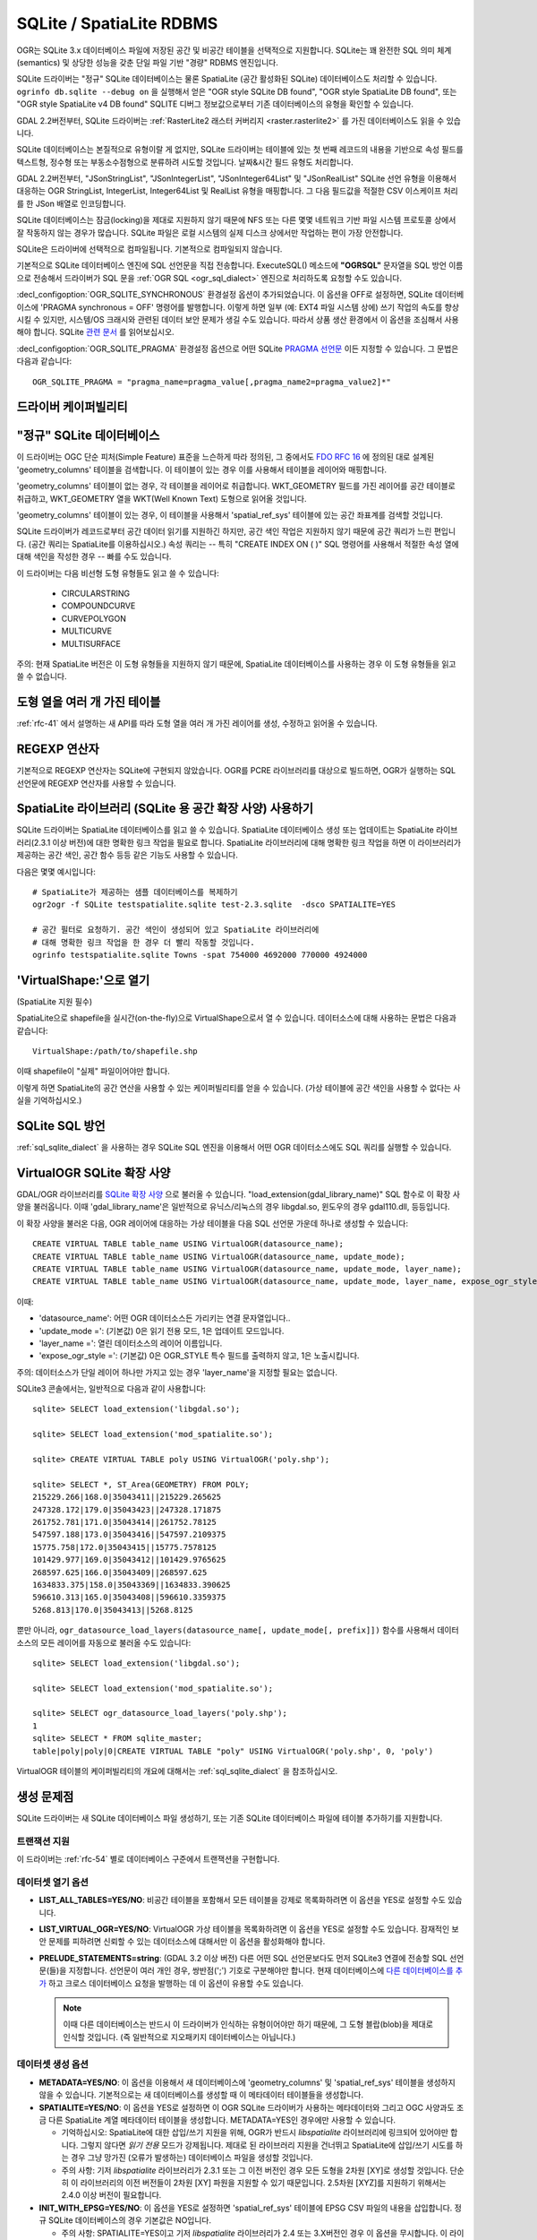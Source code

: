 .. _vector.sqlite:

SQLite / SpatiaLite RDBMS
=========================

.. shortname:: SQLite

.. build_dependencies:: libsqlite3 또는 libspatialite

OGR는 SQLite 3.x 데이터베이스 파일에 저장된 공간 및 비공간 테이블을 선택적으로 지원합니다. SQLite는 꽤 완전한 SQL 의미 체계(semantics) 및 상당한 성능을 갖춘 단일 파일 기반 "경량" RDBMS 엔진입니다.

SQLite 드라이버는 "정규" SQLite 데이터베이스는 물론 SpatiaLite (공간 활성화된 SQLite) 데이터베이스도 처리할 수 있습니다. ``ogrinfo db.sqlite --debug on`` 을 실행해서 얻은 "OGR style SQLite DB found", "OGR style SpatiaLite DB found", 또는 "OGR style SpatiaLite v4 DB found" SQLITE 디버그 정보값으로부터 기존 데이터베이스의 유형을 확인할 수 있습니다.

GDAL 2.2버전부터, SQLite 드라이버는 :ref:`RasterLite2 래스터 커버리지 <raster.rasterlite2>` 를 가진 데이터베이스도 읽을 수 있습니다.

SQLite 데이터베이스는 본질적으로 유형이랄 게 없지만, SQLite 드라이버는 테이블에 있는 첫 번째 레코드의 내용을 기반으로 속성 필드를 텍스트형, 정수형 또는 부동소수점형으로 분류하려 시도할 것입니다. 날짜&시간 필드 유형도 처리합니다.

GDAL 2.2버전부터, "JSonStringList", "JSonIntegerList", "JSonInteger64List" 및 "JSonRealList" SQLite 선언 유형을 이용해서 대응하는 OGR StringList, IntegerList, Integer64List 및 RealList 유형을 매핑합니다. 그 다음 필드값을 적절한 CSV 이스케이프 처리를 한 JSon 배열로 인코딩합니다.

SQLite 데이터베이스는 잠금(locking)을 제대로 지원하지 않기 때문에 NFS 또는 다른 몇몇 네트워크 기반 파일 시스템 프로토콜 상에서 잘 작동하지 않는 경우가 많습니다. SQLite 파일은 로컬 시스템의 실제 디스크 상에서만 작업하는 편이 가장 안전합니다.

SQLite은 드라이버에 선택적으로 컴파일됩니다. 기본적으로 컴파일되지 않습니다.

기본적으로 SQLite 데이터베이스 엔진에 SQL 선언문을 직접 전송합니다. ExecuteSQL() 메소드에 **"OGRSQL"** 문자열을 SQL 방언 이름으로 전송해서 드라이버가 SQL 문을 :ref:`OGR SQL <ogr_sql_dialect>` 엔진으로 처리하도록 요청할 수도 있습니다.

:decl_configoption:`OGR_SQLITE_SYNCHRONOUS` 환경설정 옵션이 추가되었습니다. 이 옵션을 OFF로 설정하면, SQLite 데이터베이스에 'PRAGMA synchronous = OFF' 명령어를 발행합니다. 이렇게 하면 일부 (예: EXT4 파일 시스템 상에) 쓰기 작업의 속도를 향상시킬 수 있지만, 시스템/OS 크래시와 관련된 데이터 보안 문제가 생길 수도 있습니다. 따라서 상품 생산 환경에서 이 옵션을 조심해서 사용해야 합니다. SQLite `관련 문서 <http://www.sqlite.org/pragma.html#pragma_synchronous>`_ 를 읽어보십시오.

:decl_configoption:`OGR_SQLITE_PRAGMA` 환경설정 옵션으로 어떤 SQLite `PRAGMA 선언문 <http://www.sqlite.org/pragma.html>`_ 이든 지정할 수 있습니다. 그 문법은 다음과 같습니다:

::

   OGR_SQLITE_PRAGMA = "pragma_name=pragma_value[,pragma_name2=pragma_value2]*"

드라이버 케이퍼빌리티
-------------------

.. supports_create::

.. supports_georeferencing::

.. supports_virtualio::

"정규" SQLite 데이터베이스
--------------------------

이 드라이버는 OGC 단순 피처(Simple Feature) 표준을 느슨하게 따라 정의된, 그 중에서도 `FDO RFC 16 <http://trac.osgeo.org/fdo/wiki/FDORfc16>`_ 에 정의된 대로 설계된 'geometry_columns' 테이블을 검색합니다. 이 테이블이 있는 경우 이를 사용해서 테이블을 레이어와 매핑합니다.

'geometry_columns' 테이블이 없는 경우, 각 테이블을 레이어로 취급합니다. WKT_GEOMETRY 필드를 가진 레이어를 공간 테이블로 취급하고, WKT_GEOMETRY 열을 WKT(Well Known Text) 도형으로 읽어올 것입니다.

'geometry_columns' 테이블이 있는 경우, 이 테이블을 사용해서 'spatial_ref_sys' 테이블에 있는 공간 좌표계를 검색할 것입니다.

SQLite 드라이버가 레코드로부터 공간 데이터 읽기를 지원하긴 하지만, 공간 색인 작업은 지원하지 않기 때문에 공간 쿼리가 느린 편입니다. (공간 쿼리는 SpatiaLite를 이용하십시오.) 속성 쿼리는 -- 특히 "CREATE INDEX ON ( )" SQL 명령어를 사용해서 적절한 속성 열에 대해 색인을 작성한 경우 -- 빠를 수도 있습니다.

이 드라이버는 다음 비선형 도형 유형들도 읽고 쓸 수 있습니다:

   -  CIRCULARSTRING
   -  COMPOUNDCURVE
   -  CURVEPOLYGON
   -  MULTICURVE
   -  MULTISURFACE

주의: 현재 SpatiaLite 버전은 이 도형 유형들을 지원하지 않기 때문에, SpatiaLite 데이터베이스를 사용하는 경우 이 도형 유형들을 읽고 쓸 수 없습니다.

도형 열을 여러 개 가진 테이블
-------------------------------------

:ref:`rfc-41` 에서 설명하는 새 API를 따라 도형 열을 여러 개 가진 레이어를 생성, 수정하고 읽어올 수 있습니다.

REGEXP 연산자
---------------

기본적으로 REGEXP 연산자는 SQLite에 구현되지 않았습니다. OGR를 PCRE 라이브러리를 대상으로 빌드하면, OGR가 실행하는 SQL 선언문에 REGEXP 연산자를 사용할 수 있습니다.

SpatiaLite 라이브러리 (SQLite 용 공간 확장 사양) 사용하기
-----------------------------------------------------------

SQLite 드라이버는 SpatiaLite 데이터베이스를 읽고 쓸 수 있습니다. SpatiaLite 데이터베이스 생성 또는 업데이트는 SpatiaLite 라이브러리(2.3.1 이상 버전)에 대한 명확한 링크 작업을 필요로 합니다. SpatiaLite 라이브러리에 대해 명확한 링크 작업을 하면 이 라이브러리가 제공하는 공간 색인, 공간 함수 등등 같은 기능도 사용할 수 있습니다.

다음은 몇몇 예시입니다:

::

   # SpatiaLite가 제공하는 샘플 데이터베이스를 복제하기
   ogr2ogr -f SQLite testspatialite.sqlite test-2.3.sqlite  -dsco SPATIALITE=YES

   # 공간 필터로 요청하기. 공간 색인이 생성되어 있고 SpatiaLite 라이브러리에
   # 대해 명확한 링크 작업을 한 경우 더 빨리 작동할 것입니다.
   ogrinfo testspatialite.sqlite Towns -spat 754000 4692000 770000 4924000

'VirtualShape:'으로 열기
----------------------------

(SpatiaLite 지원 필수)

SpatiaLite으로 shapefile을 실시간(on-the-fly)으로 VirtualShape으로서 열 수 있습니다. 데이터소스에 대해 사용하는 문법은 다음과 같습니다:

::

   VirtualShape:/path/to/shapefile.shp

이때 shapefile이 "실제" 파일이어야만 합니다.

이렇게 하면 SpatiaLite의 공간 연산을 사용할 수 있는 케이퍼빌리티를 얻을 수 있습니다.
(가상 테이블에 공간 색인을 사용할 수 없다는 사실을 기억하십시오.)

SQLite SQL 방언
----------------------

:ref:`sql_sqlite_dialect` 을 사용하는 경우 SQLite SQL 엔진을 이용해서 어떤 OGR 데이터소스에도 SQL 쿼리를 실행할 수 있습니다.

VirtualOGR SQLite 확장 사양
-------------------------------

GDAL/OGR 라이브러리를 `SQLite 확장 사양 <http://www.sqlite.org/lang_corefunc.html#load_extension>`_ 으로 불러올 수 있습니다. "load_extension(gdal_library_name)" SQL 함수로 이 확장 사양을 불러옵니다. 이때 'gdal_library_name'은 일반적으로 유닉스/리눅스의 경우 libgdal.so, 윈도우의 경우 gdal110.dll, 등등입니다.

이 확장 사양을 불러온 다음, OGR 레이어에 대응하는 가상 테이블을 다음 SQL 선언문 가운데 하나로 생성할 수 있습니다:

::

   CREATE VIRTUAL TABLE table_name USING VirtualOGR(datasource_name);
   CREATE VIRTUAL TABLE table_name USING VirtualOGR(datasource_name, update_mode);
   CREATE VIRTUAL TABLE table_name USING VirtualOGR(datasource_name, update_mode, layer_name);
   CREATE VIRTUAL TABLE table_name USING VirtualOGR(datasource_name, update_mode, layer_name, expose_ogr_style);

이때:

-  'datasource_name':
   어떤 OGR 데이터소스든 가리키는 연결 문자열입니다..

-  'update_mode =':
   (기본값) 0은 읽기 전용 모드, 1은 업데이트 모드입니다.

-  'layer_name =':
   열린 데이터소스의 레이어 이름입니다.

-  'expose_ogr_style =':
   (기본값) 0은 OGR_STYLE 특수 필드를 출력하지 않고, 1은 노출시킵니다.

주의: 데이터소스가 단일 레이어 하나만 가지고 있는 경우 'layer_name'을 지정할 필요는 없습니다.

SQLite3 콘솔에서는, 일반적으로 다음과 같이 사용합니다:

::

   sqlite> SELECT load_extension('libgdal.so');

   sqlite> SELECT load_extension('mod_spatialite.so');

   sqlite> CREATE VIRTUAL TABLE poly USING VirtualOGR('poly.shp');

   sqlite> SELECT *, ST_Area(GEOMETRY) FROM POLY;
   215229.266|168.0|35043411||215229.265625
   247328.172|179.0|35043423||247328.171875
   261752.781|171.0|35043414||261752.78125
   547597.188|173.0|35043416||547597.2109375
   15775.758|172.0|35043415||15775.7578125
   101429.977|169.0|35043412||101429.9765625
   268597.625|166.0|35043409||268597.625
   1634833.375|158.0|35043369||1634833.390625
   596610.313|165.0|35043408||596610.3359375
   5268.813|170.0|35043413||5268.8125

뿐만 아니라, ``ogr_datasource_load_layers(datasource_name[, update_mode[, prefix]])`` 함수를 사용해서 데이터소스의 모든 레이어를 자동으로 불러올 수도 있습니다:

::

   sqlite> SELECT load_extension('libgdal.so');

   sqlite> SELECT load_extension('mod_spatialite.so');

   sqlite> SELECT ogr_datasource_load_layers('poly.shp');
   1
   sqlite> SELECT * FROM sqlite_master;
   table|poly|poly|0|CREATE VIRTUAL TABLE "poly" USING VirtualOGR('poly.shp', 0, 'poly')

VirtualOGR 테이블의 케이퍼빌리티의 개요에 대해서는 :ref:`sql_sqlite_dialect` 을 참조하십시오.

생성 문제점
---------------

SQLite 드라이버는 새 SQLite 데이터베이스 파일 생성하기, 또는 기존 SQLite 데이터베이스 파일에 테이블 추가하기를 지원합니다.

트랜잭션 지원
~~~~~~~~~~~~~~~~~~~

이 드라이버는 :ref:`rfc-54` 별로 데이터베이스 구준에서 트랜잭션을 구현합니다.

데이터셋 열기 옵션
~~~~~~~~~~~~~~~~~~~~

-  **LIST_ALL_TABLES=YES/NO**:
   비공간 테이블을 포함해서 모든 테이블을 강제로 목록화하려면 이 옵션을 YES로 설정할 수도 있습니다.

-  **LIST_VIRTUAL_OGR=YES/NO**:
   VirtualOGR 가상 테이블을 목록화하려면 이 옵션을 YES로 설정할 수도 있습니다. 잠재적인 보안 문제를 피하려면 신뢰할 수 있는 데이터소스에 대해서만 이 옵션을 활성화해야 합니다.

-  **PRELUDE_STATEMENTS=string**: (GDAL 3.2 이상 버전)
   다른 어떤 SQL 선언문보다도 먼저 SQLite3 연결에 전송할 SQL 선언문(들)을 지정합니다. 선언문이 여러 개인 경우, 쌍반점(';') 기호로 구분해야만 합니다. 현재 데이터베이스에 `다른 데이터베이스를 추가 <https://www.sqlite.org/lang_attach.html>`_ 하고 크로스 데이터베이스 요청을 발행하는 데 이 옵션이 유용할 수도 있습니다.

   .. note::

      이때 다른 데이터베이스는 반드시 이 드라이버가 인식하는 유형이어야만 하기 때문에, 그 도형 블랍(blob)을 제대로 인식할 것입니다. (즉 일반적으로 지오패키지 데이터베이스는 아닙니다.)

데이터셋 생성 옵션
~~~~~~~~~~~~~~~~~~~~~~~~~

-  **METADATA=YES/NO**:
   이 옵션을 이용해서 새 데이터베이스에 'geometry_columns' 및 'spatial_ref_sys' 테이블을 생성하지 않을 수 있습니다. 기본적으로는 새 데이터베이스를 생성할 때 이 메타데이터 테이블들을 생성합니다.

-  **SPATIALITE=YES/NO**:
   이 옵션을 YES로 설정하면 이 OGR SQLite 드라이버가 사용하는 메타데이터와 그리고 OGC 사양과도 조금 다른 SpatiaLite 계열 메타데이터 테이블을 생성합니다. METADATA=YES인 경우에만 사용할 수 있습니다.

   -  기억하십시오: SpatiaLite에 대한 삽입/쓰기 지원을 위해, OGR가 반드시 *libspatialite* 라이브러리에 링크되어 있어야만 합니다. 그렇지 않다면 *읽기 전용* 모드가 강제됩니다. 제대로 된 라이브러리 지원을 건너뛰고 SpatiaLite에 삽입/쓰기 시도를 하는 경우 그냥 망가진 (오류가 발생하는) 데이터베이스 파일을 생성할 것입니다.

   -  주의 사항: 기저 *libspatialite* 라이브러리가 2.3.1 또는 그 이전 버전인 경우 모든 도형을 2차원 [XY]로 생성할 것입니다. 단순히 이 라이브러리의 이전 버전들이 2차원 [XY] 파원을 지원할 수 있기 때문입니다. 2.5차원 [XYZ]를 지원하기 위해서는 2.4.0 이상 버전이 필요합니다.

-  **INIT_WITH_EPSG=YES/NO**:
   이 옵션을 YES로 설정하면 'spatial_ref_sys' 테이블에 EPSG CSV 파일의 내용을 삽입합니다.
   정규 SQLite 데이터베이스의 경우 기본값은 NO입니다.

   -  주의 사항: SPATIALITE=YES이고 기저 *libspatialite* 라이브러리가 2.4 또는 3.X버전인 경우 이 옵션을 무시합니다. 이 라이브러리 버전들은 새 데이터베이스 생성 시 무조건 (*self-initialization*) 'spatial_ref_sys' 테이블에 EPSG 데이터셋을 불러올 것입니다. *libspatialite* 라이브러리 4.0버전부터 이 옵션의 기본값은 YES이지만 NO로 설정할 수 있게 되었습니다.

레이어 생성 옵션
~~~~~~~~~~~~~~~~~~~~~~

-  **FORMAT=WKB/WKT/SPATIALITE**:
   도형 열에 사용되는 포맷을 제어합니다. 기본값은 WKB(Well Known Binary)입니다. WKB가 일반적으로 공간 및 처리 과정에 있어 좀 더 효율적이지만, 단순한 응용 프로그램에서 검사 또는 사용하기에는 WKT(Well Known Text)보다 어렵습니다. SpatiaLite 확장 사양은 자체 바이너리 포맷을 사용해서 도형을 저장하기 때문에 SPATIALITE를 선택해도 됩니다.
   SpatiaLite 데이터베이스를 열었거나 SPATIALITE 데이터셋 생성 옵션을 YES로 설정해서 생성한 경우 자동적으로 SPATIALITE를 선택할 것입니다.

-  **GEOMETRY_NAME**:
   OGR는 기본적으로 새 테이블을 GEOMETRY(또는 FORMAT=WKT인 경우 WKT_GEOMETRY)라는 도형 열과 함께 생성합니다. 다른 이름을 사용하고자 하는 경우, 이 레이어 생성 옵션으로 지정할 수 있습니다.

-  **LAUNDER=YES/NO**:
   새 레이어 및 필드의 이름을 SQLite와 좀 더 호환되는 형식으로 강제 "세탁"하려면 이 옵션을 YES로 설정할 수도 있습니다. 이 옵션은 대문자를 소문자로 변환하고, "'", "-" 및 "#" 같은 몇몇 특수 문자를 "_"로 변환합니다. 기본값은 YES입니다.

-  **SPATIAL_INDEX=YES/NO**:
   데이터베이스가 SpatiaLite 계열이고 OGR가 *libspatialite* 라이브러리에 링크되어 있는 경우, 이 옵션을 사용해서 공간 색인을 생성해야만 하는지 여부를 선택할 수 있습니다. 기본값은 YES입니다.

-  **COMPRESS_GEOM=YES/NO**:
   도형 블랍의 포맷이 SpatiaLite 계열인 경우, 이 옵션을 사용해서 (LINESTRING, POLYGON) 도형에 압축 포맷을 사용해야만 하는지 여부를 선택할 수 있습니다. SpatiaLite 2.4 이상 버전이 압축 포맷을 인식합니다. 기본값은 NO입니다.
   주의: 기존 SpatiaLite 데이터베이스를 업데이트하는 경우, :decl_configoption:`COMPRESS_GEOM` 환경설정 옵션을 사용해서 추가한/덮어쓴 객체에 대해 비슷한 결과를 내도록 설정할 수 있습니다.

-  **SRID=srid**:
   레이어과 관련된 공간 좌표계의 SRID 번호를 강제로 사용하도록 합니다. 이 옵션을 지정하지 않았는데 레이어와 관련된 공간 좌표계가 존재하는 경우, 'spatial_ref_sys' 테이블을 검색해서 해당 공간 좌표계와 일치하는 항목을 찾습니다. 일치하는 항목이 없다면 'spatial_ref_sys' 테이블에 해당 공간 좌표계를 위한 새 항목을 삽입합니다.
   이 옵션을 지정하는 경우, 검색하지 않습니다. (즉 새 항목을 삽입하지도 않습니다.) 지정한 공간 좌표계를 그대로 사용할 것입니다.

-  **COMPRESS_COLUMNS=column_name1[,column_name2, ...]**:
   ZLib DEFLATE 알고리즘으로 압축해야만 하는 (문자열) 열 목록을 지정합니다. 대용량 문자열 블랍을 가진 데이터베이스의 경우 혜택을 볼 수도 있습니다. 하지만, 다른 SQLite 유틸리티들이 (또는 OGR 이전 버전들이) 이런 열의 값을 압축 바이너리 콘텐츠로 읽기 때문에 조심해서 사용하십시오.
   OGR를 사용하는 경우, 압축 열 삽입, 수정 또는 쿼리 작업 시 압축/압축 해제 과정이 투명하게 이루어집니다. 하지만 이런 열을 속성 필터 또는 WHERE 절로 (쉽게) 쿼리할 수는 없습니다.
   주의: 테이블 정의에서 이런 열은 "VARCHAR_deflate" 선언 유형을 가집니다.

-  **FID=fid_name**:
   생성할 FID 열의 이름을 지정합니다. 기본값은 'OGC_FID'입니다.

-  **STRICT=YES/NO**: (SQLite 3.37 이상 그리고 GDAL 3.35 이상 버전)
   기본값은 NO입니다.
   테이블을 `엄격 테이블(strict table) <https://sqlite.org/stricttables.html>`_ 로 생성해야 할지 여부를 선택합니다. 엄격 테이블이란 열 유형 확인 작업을 엄격하게 한다는 의미입니다. OGR만을 통해 작업하는 경우 유형이 지정된 열을 가지기 때문에 일반적으로 큰 영향을 미치지 않지만, 데이터베이스가 외부 도구로 편집될 수도 있는 경우 데이터베이스 무결성을 강화하는 데 도움이 될 수 있습니다.
   STRICT 테이블을 담고 있는 데이터베이스는 SQLite 3.37 이상 버전만이 읽을 수 있다는 사실을 기억하십시오. STRICT 모드에서는 Integer, Integer64, Real, String, DateTime, Date 및 Time 열 데이터 유형을 지원합니다. STRICT 모드에서는 COMPRESS_COLUMNS 옵션을 무시합니다.

환경설정 옵션
---------------------

다음 :ref:`환경설정 옵션들 <configoptions>` 을 사용할 수 있습니다:

-  :decl_configoption:`SQLITE_LIST_ALL_TABLES` =YES/NO:
   ('geometry_columns' 테이블에 목록화된 테이블만이 아니라) 모든 테이블을 목록화하려면 이 옵션을 YES로 설정하십시오. LIST_ALL_TABLES 열기 옵션을 사용해도 모든 테이블을 목록화할 수 있습니다. 기본값은 NO입니다.

-  :decl_configoption:`OGR_SQLITE_LIST_VIRTUAL_OGR` =YES/NO:
   VirtualOGR 레이어를 목록화하려면 이 옵션을 YES로 설정하십시오.
   사용자가 제공받은 파일에 가상 OGR 테이블이 존재한다는 사실을 모를 수도 있다는 보안 문제가 있을 수도 있기 때문에 기본값은 NO입니다.

-  :decl_configoption:`OGR_SQLITE_JOURNAL`:
   이 옵션을 사용해서 SQLite 파일의 저널 모드를 설정할 수 있습니다.
   https://www.sqlite.org/pragma.html#pragma_journal_mode 도 읽어보십시오.

-  :decl_configoption:`OGR_SQLITE_CACHE`:
   :ref:`성능 힌트 <target_drivers_vector_sqlite_performance_hints>` 를 참조하십시오.

-  :decl_configoption:`OGR_SQLITE_SYNCHRONOUS`:
   :ref:`성능 힌트 <target_drivers_vector_sqlite_performance_hints>` 를 참조하십시오.

-  :decl_configoption:`OGR_SQLITE_LOAD_EXTENSIONS` =extension1,...,extensionN,ENABLE_SQL_LOAD_EXTENSION: (GDAL 3.5.0 이상 버전)
   데이터베이스를 열 때 불러올 확장 사양을 담고 있는 공유 라이브러리들의 이름을 쉼표로 구분한 목록을 지정합니다. 파일을 직접 불러올 수 없는 경우, 다양한 운영 체제 특화 확장 사양을 추가로 불러오려 시도합니다. 즉 예를 들어 "samplelib"을 불러오지 못 하는 경우 "samplelib.so" 또는 "samplelib.dylib" 또는 "samplelib.dll" 같은 이름들을 시도할 수도 있습니다.
   특수값 ``ENABLE_SQL_LOAD_EXTENSION`` 을 이용해서 SQL ``load_extension()`` 함수를 이용할 수 있습니다. 이 함수는 SQLite3 표준 빌드에서 일반적으로 비활성화되어 있습니다.
   확장 사양을 신뢰할 수 없는 경우 확장 사양을 불러오는 것이 잠재적인 보안 위협이 될 수 있습니다.

-  :decl_configoption:`OGR_SQLITE_PRAGMA`:
   이 옵션을 이용하면 어떤 SQLite `PRAGMA 선언문 <http://www.sqlite.org/pragma.html>`_ 이든 지정할 수 있습니다. 문법은 다음과 같습니다.
   
::

   OGR_SQLITE_PRAGMA = "pragma_name=pragma_value[,pragma_name2=pragma_value2]*"

-  :decl_configoption:`SQLITE_USE_OGR_VFS`:
   이 옵션을 YES로 설정하면 GDAL/OGR I/O 레이어가 추가적인 버퍼/캐시 작업을 사용할 수 있고, I/O 속도도 향상시킬 수 있습니다. 더 자세한 정보는 :ref:`성능 힌트 <target_user_virtual_file_systems_file_caching>` 를 참조하십시오.
   이 옵션을 활성화한 경우 어떤 파일도 잠그지 않기 때문에 동시 편집 시 데이터베이스에 오류가 발생할 수도 있다는 사실을 주의하십시오.

.. _target_drivers_vector_sqlite_performance_hints:

성능 힌트
-----------------

SQLite는 트랜잭션이 가능한 DBMS입니다. 많은 INSERT 문이 가까운 순서로 실행되는 반면, 최적 성능을 내려면 BEGIN TRANSACTION 및 COMMIT TRANSACTION 문을 (OGR_L_StartTransaction() 및 OGR_L_CommitTransaction() 메소드로) 적절하게 호출해야 합니다.
기본적으로 아무 트랜잭션도 명확하게 시작하지 않는 경우 SQLite는 모든 선언문에 대해 자동 커밋하기 때문에 아주 느릴 것입니다. ogr2ogr 유틸리티를 사용하는 경우 기본 습성은 삽입 행 20,000개마다 트랜잭션을 COMMIT하는 것입니다. '**-gt**' 옵션을 이용해서 각 트랜잭션에 들어갈 행의 개수를 명확하게 설정할 수 있습니다. 이 옵션의 값을 '**-gt 65536**' 또는 그 이상으로 늘리면 수십만 또는 수백만 개의 행을 담고 있는 일부 테이블을 채우는 동안 최적 성능을 낼 수 있습니다.

SQLite는 보통 아주 최소한의 메모리 공간을 차지합니다. 내부 페이지 캐시를 저장하기 위해 약 20MB(겨우 2,000페이지 정도)의 RAM을 예약하고 있습니다. 많은 상황에서 이 값이 충분하지 않을 수 있습니다. 대응하는 공간 색인과 연결된 수많은 테이블을 담고 있는 대용량 데이터베이스 파일에 접근하는 경우 특히 그렇습니다. 내부 페이지 캐시 용량을 훨씬 후하게 설정하면 성능이 눈에 띄게 향상될 수도 있습니다. :decl_configoption:`OGR_SQLITE_CACHE` 환경설정 옵션의 (MB 단위) 값을 이용해서 내부 페이지 캐시 용량을 명확하게 설정할 수 있습니다. 사용자의 하드웨어에서 사용할 수 있는 RAM이 충분한 경우, 캐시 용량을 512MB만큼 (또는 1,024MB까지도) 정의하면 성능을 향상시키는 데 많은 도움이 될 수도 있습니다.

SQLite 데이터베이스 생성 시 :decl_configoption:`OGR_SQLITE_SYNCHRONOUS` 환경설정 옵션을 OFF로 설정하면 (중단/크래시의 경우 데이터베이스 무결성이 망가질 가능성이 있지만) 성능이 향상될 수도 있습니다.

동일 SpatiaLite 테이블에 많은 소스 파일을 수집하는 경우, '-lco SPATIAL_INDEX=NO' 옵션을 사용해서 공간 색인 없이 테이블을 초기화하고 모든 데이터를 추가한 다음 다른 명령어로 공간 색인을 생성하면 속도가 훨씬 빠릅니다. 다음과 같은 ogrinfo 명령어로 공간 색인을 생성할 수 있습니다:

::

   ogr2ogr -f SQLite -dsco SPATIALITE=YES db.sqlite first.shp -nln the_table -lco SPATIAL_INDEX=NO
   ogr2ogr -append db.sqlite second.shp -nln the_table
   ...
   ogr2ogr -append db.sqlite last.shp -nln the_table
   ogrinfo db.sqlite -sql "SELECT CreateSpatialIndex('the_table','GEOMETRY')"

데이터베이스를 편집한 경우, 다음과 같이 `VACUUM <https://sqlite.org/lang_vacuum.html>`_ 쿼리를 실행해서 데이터베이스를 컴팩트하게 최적화하는 것이 유용할 수도 있습니다:

::

   ogrinfo db.sqlite -sql "VACUUM"


예시
-------

- 비공간 SQLite 테이블을 지오패키지로 변환하기:

.. code-block::

  ogr2ogr \
    -f "GPKG" output.gpkg \
    input.sqlite \
    -sql \
    "SELECT
       *,
       MakePoint(longitude, latitude, 4326) AS geometry
     FROM
       my_table" \
    -nln "location" \
    -s_srs "EPSG:4326"

- SQLite와 SpatiaLite 두 데이터베이스를 결합(join)하기:

.. code-block::

    ogrinfo my_spatial.db \
        -sql "SELECT poly.id, other.foo FROM poly JOIN other_schema.other USING (id)" \
        -oo PRELUDE_STATEMENTS="ATTACH DATABASE 'other.db' AS other_schema"

감사의 말
-------

-  OGR SQLite 드라이버는 `DM 솔루션 그룹 <http://www.dmsolutions.ca/>`_ 및 `GoMOOS <http://www.gomoos.org/>`_ 의 지원으로 개발되었습니다.
-  A. 푸리에리(A. Furieri)가 `이탈리아 토스카나 주 <http://www.regione.toscana.it/>`_ 의 재정 지원을 받아 완전한 SpatiaLite 지원을 구현했습니다.

링크
-----

-  `주 SQLite 페이지 <http://www.sqlite.org/>`_
-  `SQLite의 SpatiaLite 확장 사양 <https://www.gaia-gis.it/fossil/libspatialite/index>`_
-  `FDO RFC 16 <http://trac.osgeo.org/fdo/wiki/FDORfc16>`_: SQLite 용 FDO 제공자
-  :ref:`RasterLite2 <raster.rasterlite2>` 드라이버

